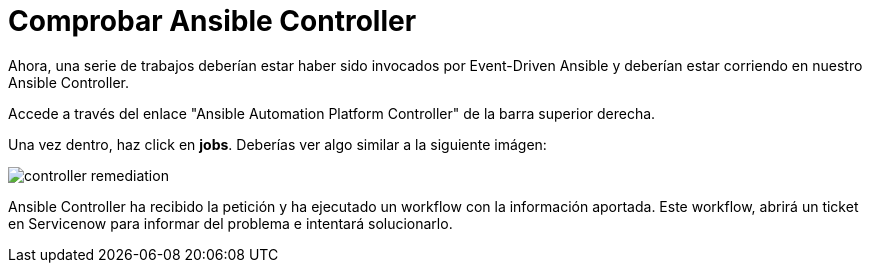 = Comprobar Ansible Controller
:page-layout: home
:!sectids:

Ahora, una serie de trabajos deberían estar haber sido invocados por Event-Driven Ansible y deberían estar corriendo en nuestro Ansible Controller.

Accede a través del enlace "Ansible Automation Platform Controller" de la barra superior derecha.

Una vez dentro, haz click en *jobs*. Deberías ver algo similar a la siguiente imágen:

image::controller_remediation.png[]

Ansible Controller ha recibido la petición y ha ejecutado un workflow con la información aportada. Este workflow, abrirá un ticket en Servicenow para informar del problema e intentará solucionarlo.  
